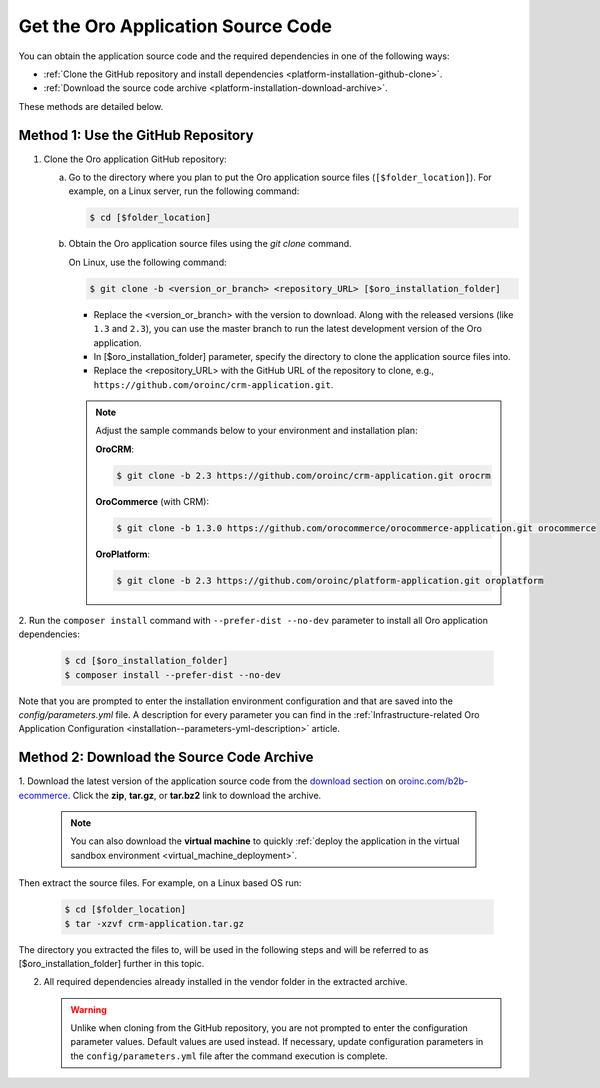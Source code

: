 .. _platform--installation--source-files:
.. _installation--get-files:

Get the Oro Application Source Code
~~~~~~~~~~~~~~~~~~~~~~~~~~~~~~~~~~~

You can obtain the application source code and the required dependencies in one of the following ways:

* :ref:`Clone the GitHub repository and install dependencies <platform-installation-github-clone>`.

* :ref:`Download the source code archive <platform-installation-download-archive>`.

These methods are detailed below.

.. _platform-installation-github-clone:
.. _clone-the-github-repository:

Method 1: Use the GitHub Repository
^^^^^^^^^^^^^^^^^^^^^^^^^^^^^^^^^^^^^

1. Clone the Oro application GitHub repository:

   a) Go to the directory where you plan to put the Oro application source files (``[$folder_location]``). For example, on a Linux server, run the following command:

      .. code-block:: bash

         $ cd [$folder_location]

   #) Obtain the Oro application source files using the *git clone* command.

      On Linux, use the following command:

      .. code-block:: bash

         $ git clone -b <version_or_branch> <repository_URL> [$oro_installation_folder]

      * Replace the <version_or_branch> with the version to download. Along with the released versions (like ``1.3`` and ``2.3``), you can use the master branch to run the latest development version of the Oro application.

      * In [$oro_installation_folder] parameter, specify the directory to clone the application source files into.

      * Replace the <repository_URL> with the GitHub URL of the repository to clone, e.g., ``https://github.com/oroinc/crm-application.git``.

      .. note::

         Adjust the sample commands below to your environment and installation plan:

         **OroCRM**:

         .. code-block:: bash

            $ git clone -b 2.3 https://github.com/oroinc/crm-application.git orocrm

         **OroCommerce** (with CRM):

         .. code-block:: bash

            $ git clone -b 1.3.0 https://github.com/orocommerce/orocommerce-application.git orocommerce

         **OroPlatform**:

         .. code-block:: bash

            $ git clone -b 2.3 https://github.com/oroinc/platform-application.git oroplatform

2. Run the ``composer install`` command with ``--prefer-dist --no-dev`` parameter to install all Oro application
dependencies:

   .. code-block:: bash

       $ cd [$oro_installation_folder]
       $ composer install --prefer-dist --no-dev

Note that you are prompted to enter the installation environment configuration and that are saved into the
*config/parameters.yml* file. A description for every parameter you can find in the
:ref:`Infrastructure-related Oro Application Configuration <installation--parameters-yml-description>` article.

.. _platform-installation-download-archive:

Method 2: Download the Source Code Archive
^^^^^^^^^^^^^^^^^^^^^^^^^^^^^^^^^^^^^^^^^^

1. Download the latest version of the application source code from the `download section`_ on |the_site|.
Click the **zip**, **tar.gz**, or **tar.bz2** link to download the archive.

   .. note:: You can also download the **virtual machine** to quickly :ref:`deploy the application in the virtual sandbox environment <virtual_machine_deployment>`.

   .. image:: /install_upgrade/img/installation/download_orocrm.png

Then extract the source files. For example, on a Linux based OS run:

   .. code-block:: bash

       $ cd [$folder_location]
       $ tar -xzvf crm-application.tar.gz

The directory you extracted the files to, will be used in the following steps and will be referred to as [$oro_installation_folder] further in this topic.

2. All required dependencies already installed in the vendor folder in the extracted archive.

   .. warning:: Unlike when cloning from the GitHub repository, you are not prompted to enter the configuration parameter values. Default values are used instead. If necessary, update configuration parameters in the ``config/parameters.yml`` file after the command execution is complete.

.. |main_app_in_this_topic| replace:: OroCommerce

.. |the_site| replace:: `oroinc.com/b2b-ecommerce`_

.. _`download section`: http://oroinc.com/b2b-ecommerce/download
.. _`oroinc.com/b2b-ecommerce`: http://www.oroinc.com/b2b-ecommerce/
